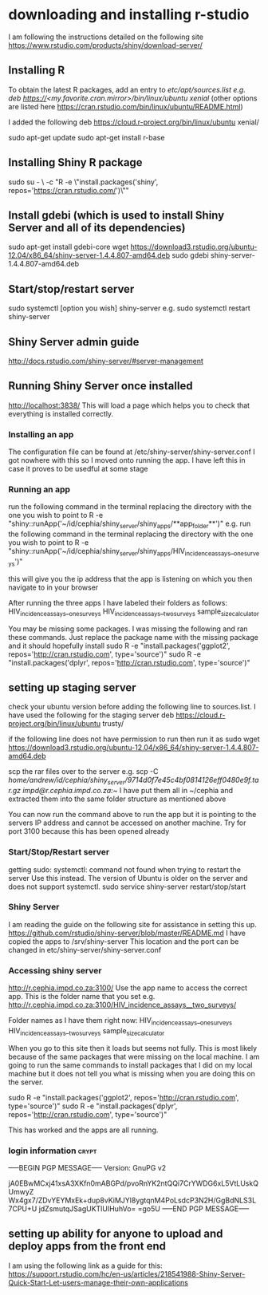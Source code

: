 * downloading and installing r-studio
I am following the instructions detailed on the following site
https://www.rstudio.com/products/shiny/download-server/

** Installing R
To obtain the latest R packages, add an entry to /etc/apt/sources.list
e.g. deb https://<my.favorite.cran.mirror>/bin/linux/ubuntu xenial/ (other options are listed here https://cran.rstudio.com/bin/linux/ubuntu/README.html)

I added the following
deb https://cloud.r-project.org/bin/linux/ubuntu xenial/

sudo apt-get update
sudo apt-get install r-base

** Installing Shiny R package
sudo su - \
-c "R -e \"install.packages('shiny', repos='https://cran.rstudio.com/')\""

** Install gdebi (which is used to install Shiny Server and all of its dependencies)
sudo apt-get install gdebi-core
wget https://download3.rstudio.org/ubuntu-12.04/x86_64/shiny-server-1.4.4.807-amd64.deb
sudo gdebi shiny-server-1.4.4.807-amd64.deb

** Start/stop/restart server
sudo systemctl [option you wish] shiny-server
e.g. sudo systemctl restart shiny-server

** Shiny Server admin guide
http://docs.rstudio.com/shiny-server/#server-management

** Running Shiny Server once installed
http://localhost:3838/
This will load a page which helps you to check that everything is installed correctly.

*** Installing an app
The configuration file can be found at /etc/shiny-server/shiny-server.conf
I got nowhere with this so I moved onto running the app. I have left this in case it proves to be usedful at some stage

*** Running an app
run the following command in the terminal replacing the directory with the one you wish to point to
R -e "shiny::runApp('~/id/cephia/shiny_server/shiny_apps/**app_folder**')"
e.g. run the following command in the terminal replacing the directory with the one you wish to point to
R -e "shiny::runApp('~/id/cephia/shiny_server/shiny_apps/HIV_incidence_assays__one_surveys')"

this will give you the ip address that the app is listening on which you then navigate to in your browser

After running the three apps I have labeled their folders as follows:
HIV_incidence_assays__one_surveys
HIV_incidence_assays__two_surveys
sample_size_calculator

You may be missing some packages. I was missing the following and ran these commands. Just replace the package name with the missing package and it should hopefully install
sudo R -e "install.packages('ggplot2', repos='http://cran.rstudio.com', type='source')"
sudo R -e "install.packages('dplyr', repos='http://cran.rstudio.com', type='source')"

** setting up staging server
check your ubuntu version before adding the following line to sources.list. I have used the following for the staging server
deb https://cloud.r-project.org/bin/linux/ubuntu trusty/

if the following line does not have permission to run then run it as sudo
wget https://download3.rstudio.org/ubuntu-12.04/x86_64/shiny-server-1.4.4.807-amd64.deb

scp the rar files over to the server
e.g. scp -C /home/andrew/id/cephia/shiny_server/9714d0f7e45c4bf0814126eff0480e9f.tar.gz   impd@r.cephia.impd.co.za:~/
I have put them all in ~/cephia and extracted them into the same folder structure as mentioned above

You can now run the command above to run the app but it is pointing to the servers IP address and cannot be accessed on another machine.
Try for port 3100 because this has been opened already

*** Start/Stop/Restart server
getting sudo: systemctl: command not found when trying to restart the server
Use this instead. The version of Ubuntu is older on the server and does not support systemctl.
sudo service shiny-server restart/stop/start

*** Shiny Server
I am reading the guide on the following site for assistance in setting this up.
https://github.com/rstudio/shiny-server/blob/master/README.md
I have copied the apps to /srv/shiny-server
This location and the port can be changed in etc/shiny-server/shiny-server.conf

*** Accessing shiny server
http://r.cephia.impd.co.za:3100/
Use the app name to access the correct app. This is the folder name that you set
e.g. http://r.cephia.impd.co.za:3100/HIV_incidence_assays__two_surveys/

Folder names as I have them right now:
HIV_incidence_assays__one_surveys
HIV_incidence_assays__two_surveys
sample_size_calculator

When you go to this site then it loads but seems not fully. This is most likely because of the same packages that were missing on the local machine. I am going to run the same commands to install packages that I did on my local machine but it does not tell you
what is missing when you are doing this on the server.

sudo R -e "install.packages('ggplot2', repos='http://cran.rstudio.com', type='source')"
sudo R -e "install.packages('dplyr', repos='http://cran.rstudio.com', type='source')"

This has worked and the apps are all running.


*** login information :crypt:
-----BEGIN PGP MESSAGE-----
Version: GnuPG v2

jA0EBwMCxj41xsA3XKfn0mABGPd/pvoRnYK2ntQQi7CrYWDG6xL5VtLUskQUmwyZ
Wx4gx7/ZDvYEYMxEk+dup8vKiMJYl8ygtqnM4PoLsdcP3N2H/GgBdNLS3L7CPU+U
jdZsmutqJSagUKTlUIHuhVo=
=go5U
-----END PGP MESSAGE-----
** setting up ability for anyone to upload and deploy apps from the front end
I am using the following link as a guide for this: https://support.rstudio.com/hc/en-us/articles/218541988-Shiny-Server-Quick-Start-Let-users-manage-their-own-applications

